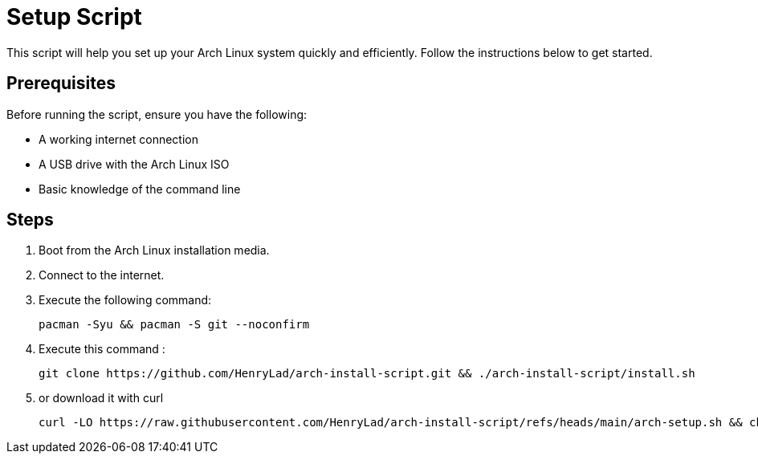 = Setup Script

This script will help you set up your Arch Linux system quickly and efficiently. Follow the instructions below to get started.

== Prerequisites

Before running the script, ensure you have the following:

* A working internet connection
* A USB drive with the Arch Linux ISO
* Basic knowledge of the command line

== Steps

1. Boot from the Arch Linux installation media.
2. Connect to the internet.
3. Execute the following command:

   pacman -Syu && pacman -S git --noconfirm

4. Execute this command :

  git clone https://github.com/HenryLad/arch-install-script.git && ./arch-install-script/install.sh

5. or download it with curl 

  curl -LO https://raw.githubusercontent.com/HenryLad/arch-install-script/refs/heads/main/arch-setup.sh && chmod +x arch-setup.sh && ./arch-setup.sh


